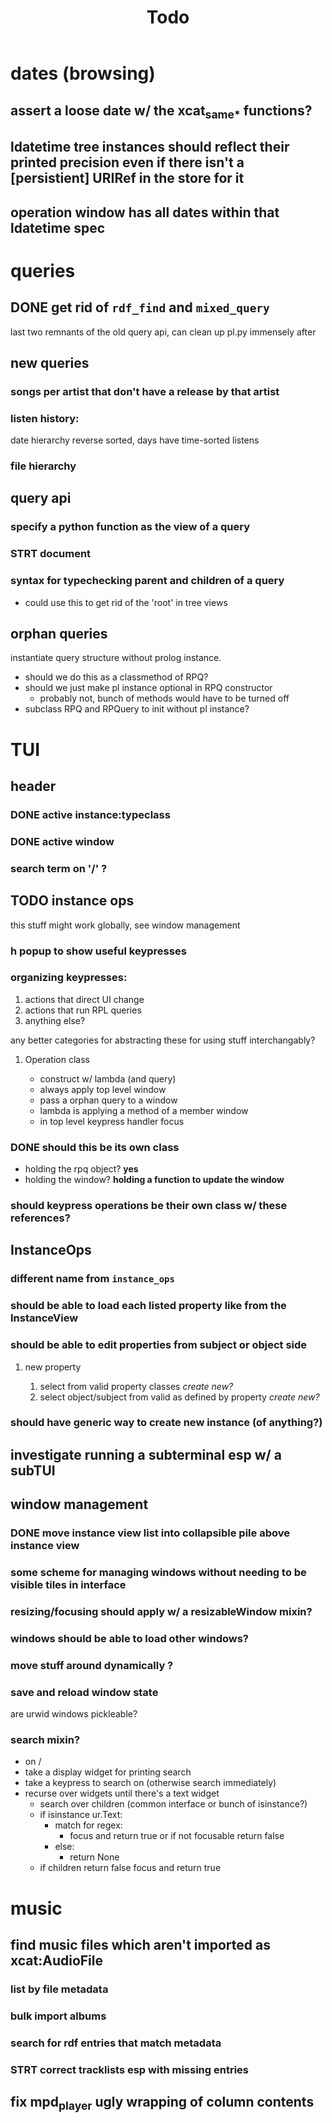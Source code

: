 #+TITLE: Todo

* dates (browsing)
** assert a loose date w/ the xcat_same_* functions?
** ldatetime tree instances should reflect their printed precision even if there isn't a [persistient] URIRef in the store for it
** operation window has all dates within that ldatetime spec
* queries
** DONE get rid of =rdf_find= and =mixed_query=
last two remnants of the old query api, can clean up pl.py immensely after

** new queries
*** songs per artist that don't have a release by that artist

*** listen history:
  date hierarchy reverse sorted, days have time-sorted listens

*** file hierarchy

** query api
*** specify a python function as the view of a query
*** STRT document
*** syntax for typechecking parent and children of a query
- could use this to get rid of the 'root' in tree views

** orphan queries
instantiate query structure without prolog instance.
- should we do this as a classmethod of RPQ?
- should we just make pl instance optional in RPQ constructor
  - probably not, bunch of methods would have to be turned off
- subclass RPQ and RPQuery to init without pl instance?
* TUI
** header
*** DONE active instance:typeclass
*** DONE active window
*** search term on '/' ?
** TODO instance ops
this stuff might work globally, see window management
*** h popup to show useful keypresses
*** organizing keypresses:
1. actions that direct UI change
2. actions that run RPL queries
3. anything else?
any better categories for abstracting these for using stuff interchangably?

**** Operation class
- construct w/ lambda (and query)
- always apply top level window
- pass a orphan query to a window
- lambda is applying a method of a member window
- in top level keypress handler focus

*** DONE should this be its own class
- holding the rpq object? *yes*
- holding the window? *holding a function to update the window*
*** should keypress operations be their own class w/ these references?

** InstanceOps
*** different name from =instance_ops=
*** should be able to load each listed property like from the InstanceView
*** should be able to edit properties from subject or object side
**** new property
1. select from valid property classes
   /create new?/
2. select object/subject from valid as defined by property
   /create new?/
*** should have generic way to create new instance (of anything?)
** investigate running a subterminal esp w/ a subTUI
** window management
*** DONE move instance view list into collapsible pile above instance view
*** some scheme for managing windows without needing to be visible tiles in interface

*** resizing/focusing should apply w/ a resizableWindow mixin?
*** windows should be able to load other windows?
*** move stuff around dynamically ?
*** save and reload window state
are urwid windows pickleable?
*** search mixin?
- on /
- take a display widget for printing search
- take a keypress to search on (otherwise search immediately)
- recurse over widgets until there's a text widget
  - search over children (common interface or bunch of isinstance?)
  - if isinstance ur.Text:
    + match for regex:
      - focus and return true or if not focusable return false
    + else:
      - return None
  - if children return false focus and return true

* music
** find music files which aren't imported as xcat:AudioFile
*** list by file metadata
*** bulk import albums
*** search for rdf entries that match metadata
*** STRT correct tracklists esp with missing entries
** fix mpd_player ugly wrapping of column contents
